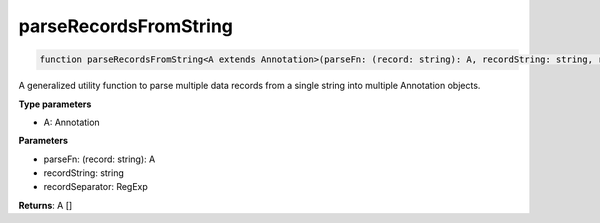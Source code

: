 .. role:: trst-class
.. role:: trst-interface
.. role:: trst-function
.. role:: trst-property
.. role:: trst-property-desc
.. role:: trst-method
.. role:: trst-method-desc
.. role:: trst-parameter
.. role:: trst-type
.. role:: trst-type-parameter

.. _parseRecordsFromString:

:trst-function:`parseRecordsFromString`
=======================================

.. container:: collapsible

  .. code-block:: typescript

    function parseRecordsFromString<A extends Annotation>(parseFn: (record: string): A, recordString: string, recordSeparator: RegExp): None

.. container:: content

  A generalized utility function to parse multiple data records from a single string into multiple Annotation objects.

  **Type parameters**

  - A: Annotation

  **Parameters**

  - parseFn: (record: string): A
  - recordString: string
  - recordSeparator: RegExp

  **Returns**: A []